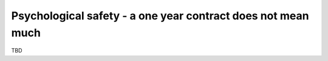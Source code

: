 Psychological safety - a one year contract does not mean much
=============================================================

TBD
